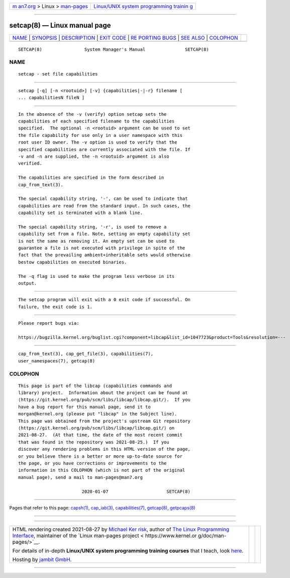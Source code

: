 .. container:: page-top

.. container:: nav-bar

   +----------------------------------+----------------------------------+
   | `m                               | `Linux/UNIX system programming   |
   | an7.org <../../../index.html>`__ | trainin                          |
   | > Linux >                        | g <http://man7.org/training/>`__ |
   | `man-pages <../index.html>`__    |                                  |
   +----------------------------------+----------------------------------+

--------------

setcap(8) — Linux manual page
=============================

+-----------------------------------+-----------------------------------+
| `NAME <#NAME>`__ \|               |                                   |
| `SYNOPSIS <#SYNOPSIS>`__ \|       |                                   |
| `DESCRIPTION <#DESCRIPTION>`__ \| |                                   |
| `EXIT CODE <#EXIT_CODE>`__ \|     |                                   |
| `RE                               |                                   |
| PORTING BUGS <#REPORTING_BUGS>`__ |                                   |
| \| `SEE ALSO <#SEE_ALSO>`__ \|    |                                   |
| `COLOPHON <#COLOPHON>`__          |                                   |
+-----------------------------------+-----------------------------------+
| .. container:: man-search-box     |                                   |
+-----------------------------------+-----------------------------------+

::

   SETCAP(8)                System Manager's Manual               SETCAP(8)

NAME
-------------------------------------------------

::

          setcap - set file capabilities


---------------------------------------------------------

::

          setcap [-q] [-n <rootuid>] [-v] {capabilities|-|-r} filename [
          ... capabilitiesN fileN ]


---------------------------------------------------------------

::

          In the absence of the -v (verify) option setcap sets the
          capabilities of each specified filename to the capabilities
          specified.  The optional -n <rootuid> argument can be used to set
          the file capability for use only in a user namespace with this
          root user ID owner. The -v option is used to verify that the
          specified capabilities are currently associated with the file. If
          -v and -n are supplied, the -n <rootuid> argument is also
          verified.

          The capabilities are specified in the form described in
          cap_from_text(3).

          The special capability string, '-', can be used to indicate that
          capabilities are read from the standard input. In such cases, the
          capability set is terminated with a blank line.

          The special capability string, '-r', is used to remove a
          capability set from a file. Note, setting an empty capability set
          is not the same as removing it. An empty set can be used to
          guarantee a file is not executed with privilege in spite of the
          fact that the prevailing ambient+inheritable sets would otherwise
          bestow capabilities on executed binaries.

          The -q flag is used to make the program less verbose in its
          output.


-----------------------------------------------------------

::

          The setcap program will exit with a 0 exit code if successful. On
          failure, the exit code is 1.


---------------------------------------------------------------------

::

          Please report bugs via:

          https://bugzilla.kernel.org/buglist.cgi?component=libcap&list_id=1047723&product=Tools&resolution=---


---------------------------------------------------------

::

          cap_from_text(3), cap_get_file(3), capabilities(7),
          user_namespaces(7), getcap(8)

COLOPHON
---------------------------------------------------------

::

          This page is part of the libcap (capabilities commands and
          library) project.  Information about the project can be found at
          ⟨https://git.kernel.org/pub/scm/libs/libcap/libcap.git/⟩.  If you
          have a bug report for this manual page, send it to
          morgan@kernel.org (please put "libcap" in the Subject line).
          This page was obtained from the project's upstream Git repository
          ⟨https://git.kernel.org/pub/scm/libs/libcap/libcap.git/⟩ on
          2021-08-27.  (At that time, the date of the most recent commit
          that was found in the repository was 2021-08-25.)  If you
          discover any rendering problems in this HTML version of the page,
          or you believe there is a better or more up-to-date source for
          the page, or you have corrections or improvements to the
          information in this COLOPHON (which is not part of the original
          manual page), send a mail to man-pages@man7.org

                                  2020-01-07                      SETCAP(8)

--------------

Pages that refer to this page: `capsh(1) <../man1/capsh.1.html>`__, 
`cap_iab(3) <../man3/cap_iab.3.html>`__, 
`capabilities(7) <../man7/capabilities.7.html>`__, 
`getcap(8) <../man8/getcap.8.html>`__, 
`getpcaps(8) <../man8/getpcaps.8.html>`__

--------------

--------------

.. container:: footer

   +-----------------------+-----------------------+-----------------------+
   | HTML rendering        |                       | |Cover of TLPI|       |
   | created 2021-08-27 by |                       |                       |
   | `Michael              |                       |                       |
   | Ker                   |                       |                       |
   | risk <https://man7.or |                       |                       |
   | g/mtk/index.html>`__, |                       |                       |
   | author of `The Linux  |                       |                       |
   | Programming           |                       |                       |
   | Interface <https:     |                       |                       |
   | //man7.org/tlpi/>`__, |                       |                       |
   | maintainer of the     |                       |                       |
   | `Linux man-pages      |                       |                       |
   | project <             |                       |                       |
   | https://www.kernel.or |                       |                       |
   | g/doc/man-pages/>`__. |                       |                       |
   |                       |                       |                       |
   | For details of        |                       |                       |
   | in-depth **Linux/UNIX |                       |                       |
   | system programming    |                       |                       |
   | training courses**    |                       |                       |
   | that I teach, look    |                       |                       |
   | `here <https://ma     |                       |                       |
   | n7.org/training/>`__. |                       |                       |
   |                       |                       |                       |
   | Hosting by `jambit    |                       |                       |
   | GmbH                  |                       |                       |
   | <https://www.jambit.c |                       |                       |
   | om/index_en.html>`__. |                       |                       |
   +-----------------------+-----------------------+-----------------------+

--------------

.. container:: statcounter

   |Web Analytics Made Easy - StatCounter|

.. |Cover of TLPI| image:: https://man7.org/tlpi/cover/TLPI-front-cover-vsmall.png
   :target: https://man7.org/tlpi/
.. |Web Analytics Made Easy - StatCounter| image:: https://c.statcounter.com/7422636/0/9b6714ff/1/
   :class: statcounter
   :target: https://statcounter.com/
